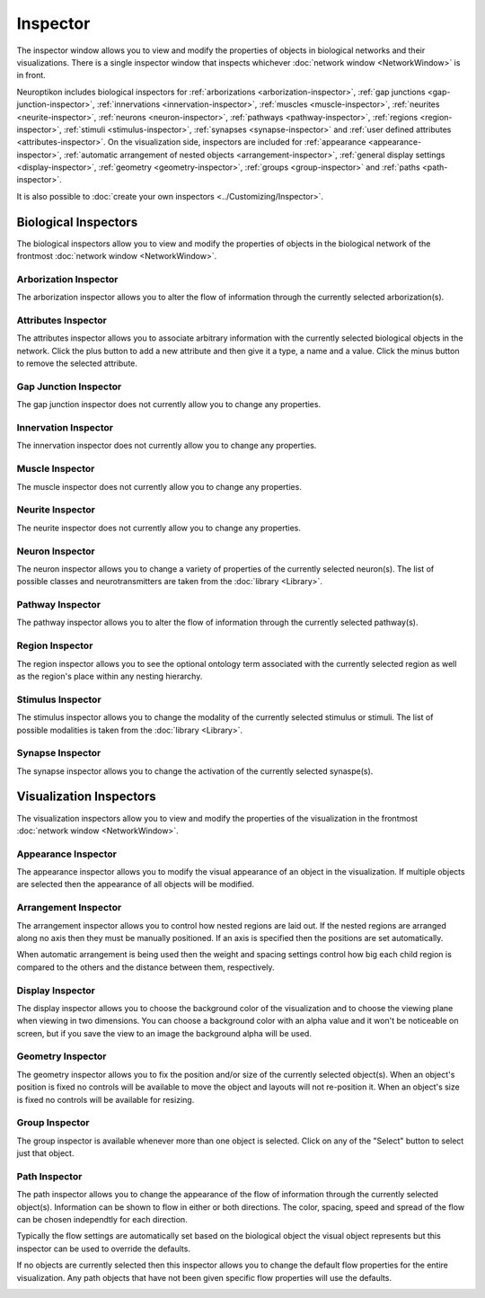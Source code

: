 Inspector
=========

The inspector window allows you to view and modify the properties of objects in biological networks and their visualizations.  There is a single inspector window that inspects whichever :doc:`network window <NetworkWindow>` is in front.

Neuroptikon includes biological inspectors for :ref:`arborizations <arborization-inspector>`, :ref:`gap junctions <gap-junction-inspector>`, :ref:`innervations <innervation-inspector>`, :ref:`muscles <muscle-inspector>`, :ref:`neurites <neurite-inspector>`, :ref:`neurons <neuron-inspector>`, :ref:`pathways <pathway-inspector>`, :ref:`regions <region-inspector>`, :ref:`stimuli <stimulus-inspector>`, :ref:`synapses <synapse-inspector>` and :ref:`user defined attributes <attributes-inspector>`.  On the visualization side, inspectors are included for :ref:`appearance <appearance-inspector>`, :ref:`automatic arrangement of nested objects <arrangement-inspector>`, :ref:`general display settings <display-inspector>`, :ref:`geometry <geometry-inspector>`, :ref:`groups <group-inspector>` and :ref:`paths <path-inspector>`.

It is also possible to :doc:`create your own inspectors <../Customizing/Inspector>`.

.. _biological-inspectors:

Biological Inspectors
^^^^^^^^^^^^^^^^^^^^^

The biological inspectors allow you to view and modify the properties of objects in the biological network of the frontmost :doc:`network window <NetworkWindow>`.

.. _arborization-inspector:

Arborization Inspector
----------------------

The arborization inspector allows you to alter the flow of information through the currently selected arborization(s).

.. image:: ../images/ArborizationInspector.png
   :align: center

.. _attributes-inspector:

Attributes Inspector
--------------------

The attributes inspector allows you to associate arbitrary information with the currently selected biological objects in the network.  Click the plus button to add a new attribute and then give it a type, a name and a value.  Click the minus button to remove the selected attribute.

.. image:: ../images/AttributesInspector.png
   :align: center

.. _gap-junction-inspector:

Gap Junction Inspector
----------------------

The gap junction inspector does not currently allow you to change any properties.

.. image:: ../images/GapJunctionInspector.png
   :align: center

.. _innervation-inspector:

Innervation Inspector
---------------------

The innervation inspector does not currently allow you to change any properties.

.. image:: ../images/InnervationInspector.png
   :align: center
	
.. _muscle-inspector:

Muscle Inspector
----------------

The muscle inspector does not currently allow you to change any properties.

.. image:: ../images/MuscleInspector.png
   :align: center
	
.. _neurite-inspector:

Neurite Inspector
-----------------

The neurite inspector does not currently allow you to change any properties.

.. image:: ../images/NeuriteInspector.png
   :align: center
	
.. _neuron-inspector:

Neuron Inspector
----------------

The neuron inspector allows you to change a variety of properties of the currently selected neuron(s).  The list of possible classes and neurotransmitters are taken from the :doc:`library <Library>`.

.. image:: ../images/NeuronInspector.png
   :align: center

.. _pathway-inspector:

Pathway Inspector
-----------------

The pathway inspector allows you to alter the flow of information through the currently selected pathway(s).

.. image:: ../images/PathwayInspector.png
   :align: center
	
.. _region-inspector:

Region Inspector
----------------

The region inspector allows you to see the optional ontology term associated with the currently selected region as well as the region's place within any nesting hierarchy. 

.. image:: ../images/RegionInspector.png
   :align: center
   	
.. _stimulus-inspector:

Stimulus Inspector
------------------

The stimulus inspector allows you to change the modality of the currently selected stimulus or stimuli.  The list of possible modalities is taken from the :doc:`library <Library>`.
 
.. image:: ../images/StimulusInspector.png
   :align: center
   	
.. _synapse-inspector:

Synapse Inspector
-----------------

The synapse inspector allows you to change the activation of the currently selected synaspe(s).

.. image:: ../images/SynapseInspector.png
   :align: center

.. visualization-inspectors:

Visualization Inspectors
^^^^^^^^^^^^^^^^^^^^^^^^

The visualization inspectors allow you to view and modify the properties of the visualization in the frontmost :doc:`network window <NetworkWindow>`.

.. _appearance-inspector:

Appearance Inspector
--------------------

The appearance inspector allows you to modify the visual appearance of an object in the visualization.  If multiple objects are selected then the appearance of all objects will be modified.

.. image:: ../images/AppearanceInspector.png
   :align: center

.. _arrangement-inspector:

Arrangement Inspector
---------------------

The arrangement inspector allows you to control how nested regions are laid out.  If the nested regions are arranged along no axis then they must be manually positioned.  If an axis is specified then the positions are set automatically.

When automatic arrangement is being used then the weight and spacing settings control how big each child region is compared to the others and the distance between them, respectively.

.. image:: ../images/ArrangementInspector.png
   :align: center

.. _display-inspector:

Display Inspector
-----------------

The display inspector allows you to choose the background color of the visualization and to choose the viewing plane when viewing in two dimensions.  You can choose a background color with an alpha value and it won't be noticeable on screen, but if you save the view to an image the background alpha will be used.

.. image:: ../images/DisplayInspector.png
   :align: center

.. _geometry-inspector:

Geometry Inspector
------------------

The geometry inspector allows you to fix the position and/or size of the currently selected object(s).  When an object's position is fixed no controls will be available to move the object and layouts will not re-position it.  When an object's size is fixed no controls will be available for resizing.

.. image:: ../images/GeometryInspector.png
   :align: center

.. _group-inspector:

Group Inspector
---------------

The group inspector is available whenever more than one object is selected.  Click on any of the "Select" button to select just that object.

.. image:: ../images/GroupInspector.png
   :align: center

.. _path-inspector:

Path Inspector
--------------

The path inspector allows you to change the appearance of the flow of information through the currently selected object(s).  Information can be shown to flow in either or both directions.  The color, spacing, speed and spread of the flow can be chosen independtly for each direction.

Typically the flow settings are automatically set based on the biological object the visual object represents but this inspector can be used to override the defaults.

.. image:: ../images/PathInspector.png
   :align: center

If no objects are currently selected then this inspector allows you to change the default flow properties for the entire visualization.  Any path objects that have not been given specific flow properties will use the defaults.

.. image:: ../images/DefaultPathInspector.png
   :align: center
